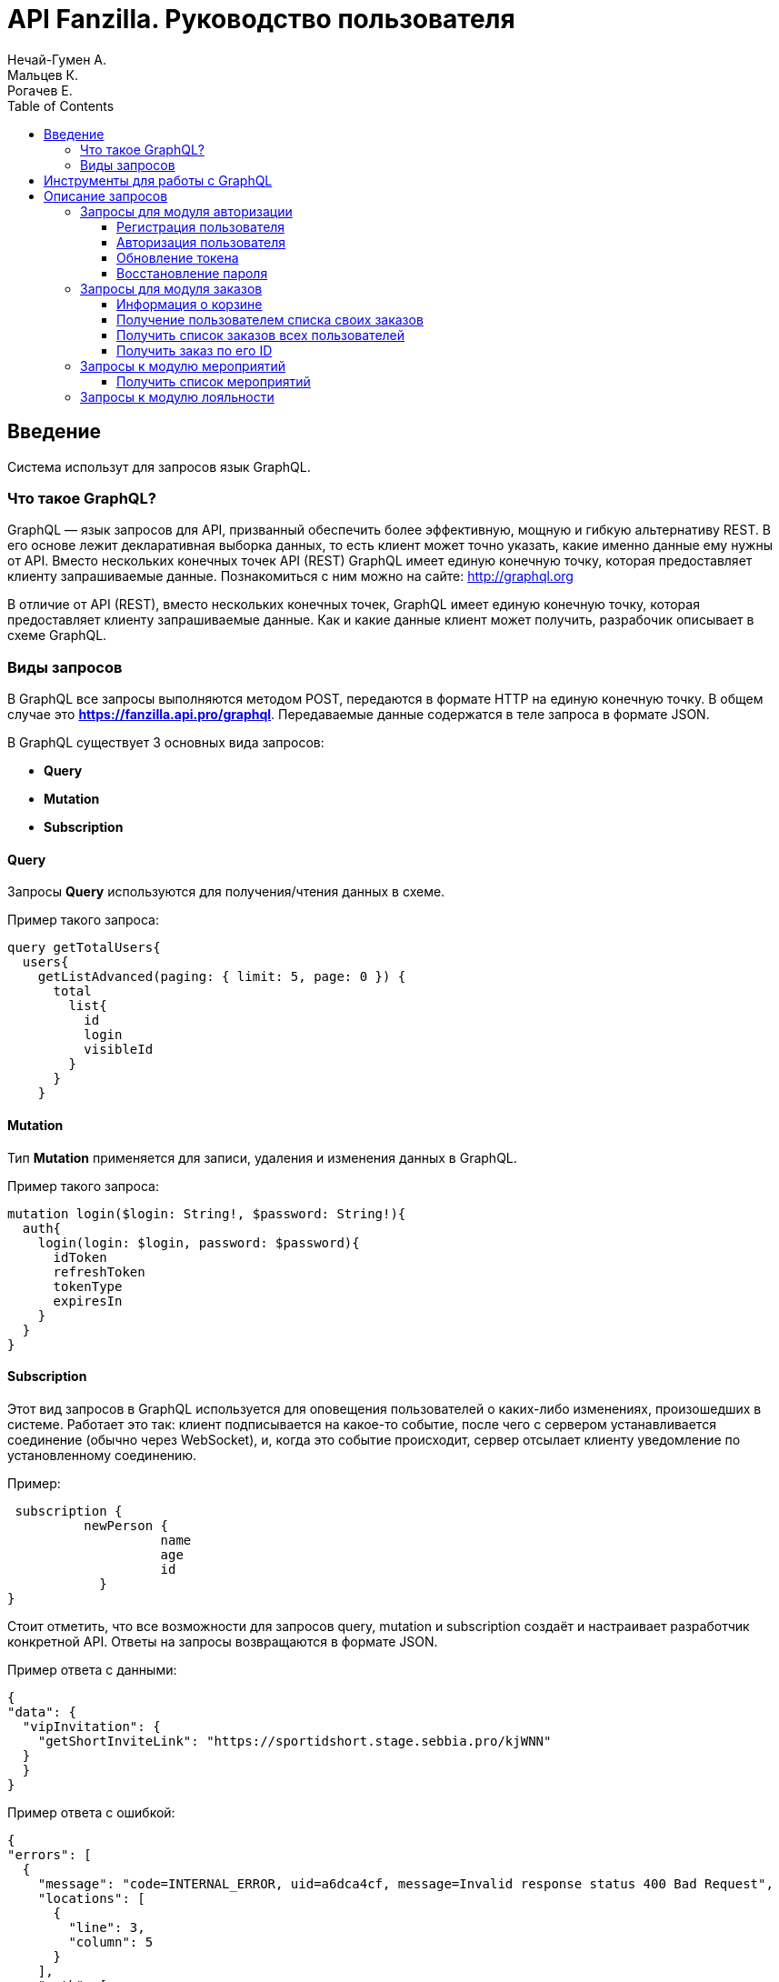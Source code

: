 = API Fanzilla. Руководство пользователя
Нечай-Гумен А.; Мальцев К.; Рогачев Е.
:toc: left


== Введение
Система использут для запросов язык GraphQL.

=== Что такое GraphQL?
GraphQL — язык запросов для API, призванный обеспечить более эффективную, мощную и гибкую альтернативу REST.
В его основе лежит декларативная выборка данных, то есть клиент может точно указать, какие именно данные ему нужны от API.
Вместо нескольких конечных точек API (REST) GraphQL имеет единую конечную точку, которая предоставляет клиенту запрашиваемые данные.
Познакомиться с ним можно на сайте: http://graphql.org

В отличие от API (REST), вместо нескольких конечных точек, GraphQL имеет единую конечную точку, которая предоставляет клиенту запрашиваемые данные.
Как и какие данные клиент может получить, разрабочик описывает в схеме GraphQL.

=== Виды запросов
В GraphQL все запросы выполняются методом POST, передаются в формате HTTP на единую
конечную точку. В общем случае это *https://fanzilla.api.pro/graphql*. Передаваемые данные
содержатся в теле запроса в формате JSON.

В GraphQL существует 3 основных вида запросов:

- *Query*
- *Mutation*
- *Subscription*

==== Query
Запросы *Query* используются для получения/чтения данных в схеме.

Пример такого запроса:

  query getTotalUsers{
    users{
      getListAdvanced(paging: { limit: 5, page: 0 }) {
        total
          list{
            id
            login
            visibleId
          }
        }
      }

==== Mutation

Тип *Mutation* применяется для записи, удаления и изменения данных в GraphQL.

Пример такого запроса:

 mutation login($login: String!, $password: String!){
   auth{
     login(login: $login, password: $password){
       idToken
       refreshToken
       tokenType
       expiresIn
     }
   }
 }

==== Subscription

Этот вид запросов в GraphQL используется для оповещения пользователей о каких-либо изменениях, произошедших в системе. Работает это так: клиент подписывается на какое-то событие, после чего с сервером устанавливается соединение (обычно через WebSocket), и, когда это событие происходит, сервер отсылает клиенту уведомление по установленному соединению.

Пример:

 subscription {
	  newPerson {
		    name
		    age
		    id
	    }
}

Стоит отметить, что все возможности для запросов query, mutation и subscription создаёт и настраивает разработчик конкретной API.
Ответы на запросы возвращаются в формате JSON.

Пример ответа с данными:

  {
  "data": {
    "vipInvitation": {
      "getShortInviteLink": "https://sportidshort.stage.sebbia.pro/kjWNN"
    }
    }
  }

Пример ответа с ошибкой:

  {
  "errors": [
    {
      "message": "code=INTERNAL_ERROR, uid=a6dca4cf, message=Invalid response status 400 Bad Request",
      "locations": [
        {
          "line": 3,
          "column": 5
        }
      ],
      "path": [
        "auth",
        "refreshToken"
      ],
      "extensions": {
        "result": "INTERNAL_ERROR",
        "message": "Invalid response status 400 Bad Request",
        "uid": "a6dca4cf",
        "classification": "DataFetchingException",
        "code": "INTERNAL_SERVER_ERROR"
      }
    }
  ],
  "data": null
  }

<<<

== Инструменты для работы с GraphQL
Для составления запросов в GraphQL можно использовать различные инструменты, такие как:

- GraphQL Playground - это графическая, интерактивная среда разработки GraphQL в браузере

image::fig1.png[]

- Специализированные GrapQL - клиенты

image::fig2.png[]

- Средства разработчика API

image::fig3.png[]

<<<

= Описание запросов
API состоит из модулей (микросервисов). Ниже дается краткое описание наиболее распространенных запросов к основным модулям.

== Запросы для модуля авторизации

=== Регистрация пользователя
Пример запроса:

  mutation registerAndSendSMS ($registrationInfo: RegistrationInfoInput!) {
    registration{
      registerUser(registrationInfo: $registrationInfo){
        id
        login
        person{
          surname
          name
          patronymic
          birthday
          contacts{
            type
            value
            isConfirmed
          }
        }
      }
    }


Пример данных для запроса (подставляется в поле [red big]#variables#)

  {
    "registrationInfo": {
      "person": {
        "name": {
          "ru": "Имя",
          "en": "Name"
        },
        "patronymic": {  // Не обязательный параметр
          "ru": "Отчество",
          "en": "Patronymic"
        },
        "surname": {
          "ru": "Фамилия",
          "en": "Surname"
        },
        "birthday": "2020-09-20", // Не обязательный параметр
        "contacts": [
          {
            "type": "PHONE",
            "value": "79123456789" // В формате 7xxxxxxxxxx (без +, начинается на 7)
          },
          {
            "type": "EMAIL",
            "value": "some@mail.com"
          }
        ]
      }
    }
  }

В качестве логина используется номер телефона в формате [red big]#7xxxxxxxxxx#. При успешной регистрации, пользователю, на указанный телефон, придёт СМС с паролем для входа. Этот пароль в дальнейшем используется для авторизации пользователя.

=== Авторизация пользователя
Запрос:

  mutation login($login: String!, $password: String!){
    auth{
      login(login: $login, password: $password){
        idToken
        refreshToken
        tokenType
        expiresIn
      }
    }
  }

Пример данных для запроса:

  {
  "login": "7XXXXXXXXXX",
  "password": "XXXXX"
  }

Пример ответа:

  {
    "data": {
      "auth": {
        "login": {
          "idToken": "eyJhbGciOiJSUzI1NiIsImtpZCI6IjdlNzIyOGNhNDgzNWVlNjJhYjZiZTA5Y2U3N2JiN2M4YjJiYTZkYjQifQ.eyJpc3MiOiJodHRwczovL3Nwb3J0aWRhcGkuc3RhZ2Uuc2ViYmlhLnByby9hdXRoIiwic3ViIjoiQ2lReU5UWXpaalUyTmkwNU56WmpMVEV3TTJFdE9EYzVNaTFsTnpsbU9ERTJPR1E1WlRjU0JHeGtZWEEiLCJhdWQiOiJzcG9ydGlkLXNlcnZpY2UtYXV0aCIsImV4cCI6MTYxNDE4ODg1NSwiaWF0IjoxNjExNTk2ODU1LCJhdF9oYXNoIjoidU9NYTE5bTZHWTFhVzVYVHVqX2tKdyJ9.RveqPJ0P7D-T9qH5HUimAgLLZcur9wB8CpiX_CUrlbuZWCaxZA04-WM11UOZxV1ErwzGzBbCmyoejyQmimKZLRgVOAAAAAAAAAS5RsTzye71PwYMAF8jPNxKKcyQwvqeSv7ns5GmZmXpDwQhESe2F_aTJCg3wHdUYBem-Fp5LTHkc7-Gc4jTsUAqAAffLt9wn_SxgdtikV9YCNk-fzIyy6DryeZORWM6CCIWk2qhG6nZsPcoKvGgEIvSLxKiAV1NDd_hMc0S7QS-C6lK2wU2QAtWzteEKFiQL9hh5EpJdBAw6UDnRVMh6BrQcyZIS_UYRZriVDJKqaspfj7JN_UkMkAoLTuKOiiA",
          "refreshToken": "ChluYmZ3NmpoM3VhcDU0eW9ic2kycjU0Z3hmEhljMzN2Mnk0anhqcXVsbWhmNjQ3eHNrbms0",
          "tokenType": "bearer",
          "expiresIn": 2591999
        }
      }
    }
  }

При авторизации. для пользователя генерируется токен, который в последующем может использоваться для аутентификации пользователя. при выполнении некоторых запросов. При необходимости аутентификации, данный токен добавляется в заголовок запроса ([red big]#HTTP Header#):

  {
   "Authorization": "Bearer <idToken>"
  }

=== Обновление токена
Пример запроса:

  mutation refresh($refreshToken: String!){
    auth{
      refreshToken(refreshToken: $refreshToken){
        refreshToken
        expiresIn
        idToken
        tokenType
      }
     }
   }

Пример данных для запроса:

  {
      "refreshToken": "ChlhdHdqc2FhZnp4eHNzazNkcDV5ZDJ6a2RqEhl6N2Jydnh4bjZrbnh1b2ZxcHpmeWc2d3Z4"
  }

Переменная  [red big]#refresh Token# генерируется одновременно с токеном при авторизации.

В ответ генерируется новый токен:

  {
    "data": {
      "auth": {
        "refreshToken": {
          "refreshToken": "Chl6c2l4NGJ1d2RqN2l5eTN1bjJ0NWJyc3N1EhlvNXdnbGNkcWN6anZ4aG1jaW9lenk2NWlv",
          "expiresIn": 259199,
          "idToken": "eyJhbGciOiJSUzI1NiIsImtpZCI6ImJiM2ZhZjVjOGQ5YmQzYWJmNjU0YTAzMGM1MTRkNDdiNTE4YWQ0NjUifQ.eyJpc3MiOiJodHRwOi8vc3BvcnRpZGFwaS5kZXYuc2ViYmlhLnByby9hdXRoIiwic3ViIjoiQ2lReFlXUTFNalV3WlMwMFl6ZGhMVEV3TXprdE9UZzJZUzB4WWpVeE9UTmpaV0ZtTlRjU0JHeGtZWEEiLCJhdWQiOiJzcG9ydGlkLXNlcnZpY2UtYXV0aCIsImV4cCI6MTYxMjAzMDk1NSwiaWF0IjoxNjExNzcxNzU1LCJhdF9oYXNoIjoiaTZrNjZlc2l0dmdQbldnanVHY1hqQSJ9.I1NIIURJ9NqEucNTjM1H3jBl-dwTCFt2k_RxQEn0-ThhzoualZKnFwT5QA-ifshIZax8NOQUjGdbqgr6EWidVbFM-HexW3Ro9EKm4SUscZgfZRSCQBU_z6WMJWLW7PAK37eV7-ZiQl_R9l1SUaI3XZvTFf7BMKasxdFWboo1ASpTjwwbOScnDmpkL_yDEuZCyFaFog_3L0DVtznqb5GXy1C0g1FjvuF6qKLCMpkGG8ocaCDilsVzqdMIhvAswM403giSHZyb5AEO1mVW3FnYvCXRSNIyrXrls9rNlcVu0Ja0pScogzRViHli2oQ40g5cCMnZV-wQgbYtjNIJHYPDcA",
          "tokenType": "bearer"
        }
      }
    }
  }

=== Восстановление пароля
Запрос:

  mutation restorePassword($phone: String!) {
    registration {
      restorePassword(phone: $phone) {
        nextRestoreAfterMsecs
      }
    }
  }

В качестве данных для запроса указывается номер телефона в формате  [red big]#7xxxxxxxxxx#

  {
      "phone": "7XXXXXXXXXX"
  }

В ответ, на указанный номер приходит СМС со сгенерированным новым паролем.
Частота использования запроса ограничивается переменной [red big]#nextRestoreAfterMsecs# (по умолчанию 10 мин.)

== Запросы для модуля заказов

=== Информация о корзине
Пример запроса:

  query getCart($userId: ID) {
    order {
      getCurrent(userId: $userId) {
        id
        user {
          id
          login
          person {
            name
            patronymic
            surname
            contacts {
              type
              value
            }
          }
        }
        status
        createdTime
        purchaseTime
        updateTime
        price
        priceWithDiscount
        visibleId
        appliedPromocode
        promocodeValidUntil
        items {
          id
          title
          type
          status
          price
          priceWithDiscount
        }
      }
    }
  }

NOTE: Данный запрос требует аутентификации пользователя с помощью токена. Для текущего пользователя ввод [red big]#userId#  не требуется.

Пример ответа:

  {
    "data": {
      "order": {
        "getCurrent": {
          "id": "f4ad739cd62f44a1a0acef57cbdc29e0",
          "user": {
            "id": "67e48354-419d-1039-9105-2593f35f117d",
            "login": "71234567890",
            "person": {
              "name": {
                "ru": "Имя",
                "en": "Name"
              },
              "patronymic": {
                "ru": "Отчество",
                "en": "Patronymic"
              },
              "surname": {
                "ru": "Фамилия",
                "en": "Surname"
              },
              "contacts": [
                {
                  "type": "PHONE",
                  "value": "71234567890"
                },
                {
                  "type": "EMAIL",
                  "value": "mailbox@gmail.com"
                }
              ]
            }
          },
          "status": "UNPAYED",
          "createdTime": "2020-11-30T09:21:15.065856Z",
          "purchaseTime": null,
          "updateTime": "2021-01-25T07:52:28.125315Z",
          "price": "0",
          "priceWithDiscount": "0",
          "visibleId": "O-20201130-95679",
          "appliedPromocode": null,
          "promocodeValidUntil": null,
          "items": []
        }
      }
    }
  }

.В ответе содержится следующая информация:
. Статус заказа (*status*) - оплачен, не оплачен (payed/unpayed)
. Время создания (*createdTime*) в формате [red]#YYYY-MM-DD#*T*[red]#HH:MM:SS#
. Время изменения (*updateTime*) в формате [red]#YYYY-MM-DD#*T*[red]#HH:MM:SS#
. Стоимость (*price*)
. Стоимость с учетом скидки (*priceWithDiscount*)
. Идентификатор заказа (*visibleId*) в удобном для чтения виде (содержит дату заказа и его уникальный номер)
. Применение промокода (*appliedPromocode*)
. Срок действия промокода (*promocodeValidUntil*)

=== Получение пользователем списка своих заказов
Пример запроса:

  query getUserOrders(
    $pagination: Pagination
    $ordering: [OrderOrderingInput!]
    $filter: OrderFilter
  ) {
    order {
      getListOfCurrentUser(
        paging: $pagination
        ordering: $ordering
        filter: $filter
      ) {
        total
        page
        limit
        ordering {
          field
          direction
        }
        list {
          id
        }
      }
    }

NOTE: Данный запрос требует аутентификации пользователя с помощью токена.

Пример ответа:

  {
    "data": {
      "order": {
        "getListOfCurrentUser": {
          "total": 69,
          "page": 0,
          "limit": 5,
          "ordering": [
            {
              "field": "CREATED_TIME",
              "direction": "DESC"
            }
          ],
          "list": [
            {
              "id": "a458480b215649a0bfdc0ea3ae525fd5"
            },
            {
              "id": "d71fd51563694a9c83fecd1652564f77"
            },
            {
              "id": "5246223ac9da429680025941fcebfeb9"
            },
            {
              "id": "f37b8016877b4d2783556e4f2e1dd954"
            },
            {
              "id": "ee084988d149465c9dd04200cb6211c9"
            }
          ]
        }
      }
    }
  }

В ответе содержится общее количество заказов и список идентификаторов заказаов текущего пользователя.

=== Получить список заказов всех пользователей
Пример запроса:

  query getOrders(
    $pagination: Pagination
    $ordering: [OrderOrderingInput!]
    $filter: OrderFilter
  ) {
    order {
      getList(
        paging: $pagination
        ordering: $ordering
        filter: $filter
      ) {
        total
        page
        limit
        ordering {
          field
          direction
        }
        list {
          id
        }
      }
    }
  }

Аналогичен предыдущему. Позволяет получить список идентификаторов заказов для всех пользователей, зарегистрированных в системе и общее количество заказов.

=== Получить заказ по его ID

Пример запроса:

  query getOrder(
    $id: ID!
  ) {
    order {
      getById(id: $id){
        id
      }
  }

NOTE: Данный запрос требует аутентификации пользователя с помощью токена.

Пример данных для запроса:

  {
    "id":"d7ed34226a4646b9a205f809091123f9"
  }

Пример ответа:

  {
  "data": {
    "order": {
      "getById": {
        "id": "d7ed34226a4646b9a205f809091123f9",
        "status": "PAYED",
        "price": "4000.00",
        "user": {
          "person": {
            "name": {
              "ru": "Клавдия",
              "en": "Klavdiya"
            },
            "surname": {
              "ru": "Петренко",
              "en": "Petrenko"
            },
            "contacts": [
              {
                "type": "PHONE",
                "value": "71234567890"
              },
              {
                "type": "EMAIL",
                "value": "mail@yandex.ru"
              }
            ]
          }
        }
      }
    }
  }
}

== Запросы к модулю мероприятий
=== Получить список мероприятий
Пример запроса

  query getMathList {
    match{
      getList{
        page
        list{
          id
          title
          status
          venue{
            id
            title
            description
            status
          }
         stage{
          id
          title
          order
          tournament{
            id
            title
            description
            status
          }
        }
        }
      }
    }
  }

Пример ответа:

  {
    "data": {
      "match": {
        "getList": {
          "page": 0,
          "list": [
            {
              "id": "0dcc1320f944483c8d9362ec88e4b4b2"
              "title": "Автодор — Зенит",
              "startTime": "2021-01-31T09:00:25Z",
              "status": "ACTIVE",
              "venue": {
                "id": "5734a0f0081b438aa085bd045d78f755",
                "title": "Арена: «Баскет-Холл»",
                "description": "Домашняя арена клуба Локомотив-Кубань",
                "status": "ACTIVE"
              },
              "stage": {
                "id": "90360c67e1c14e35a5213edd8bbd0dae",
                "title": "Топ-16",
                "order": 2,
                "tournament": {
                  "title": "Еврокубок",
                  "description": null,
                  "status": "ACTIVE"
                }
              }
            }
          ]
        }
      }
    }
  }

.Данные, содержащиеся в ответе
. Информация о матче (ID, команды, время начала, статус)
. Место проведения (ID, название, описание, статус)
. Название турнира (ID, название, описание, статус)

== Запросы к модулю лояльности
